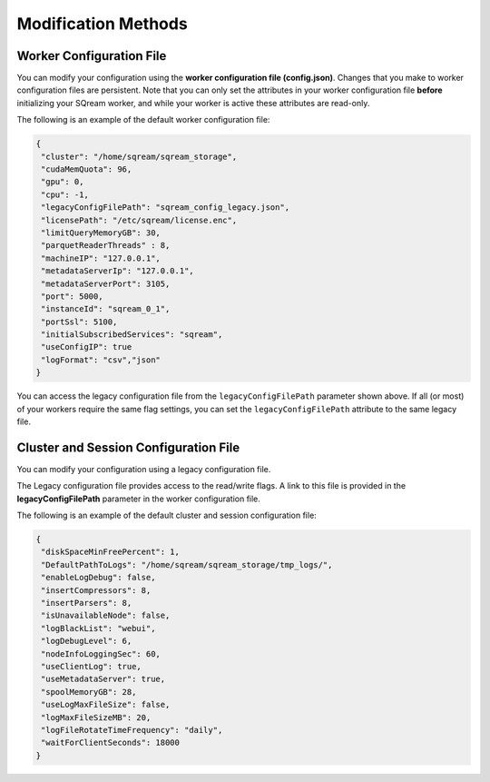 .. _current_method_modification_methods:

**************************
Modification Methods
**************************

.. _modifying_your_configuration_using_the_worker_configuration_file:

Worker Configuration File
--------------------------

You can modify your configuration using the **worker configuration file (config.json)**. Changes that you make to worker configuration files are persistent. Note that you can only set the attributes in your worker configuration file **before** initializing your SQream worker, and while your worker is active these attributes are read-only.

The following is an example of the default worker configuration file:

.. code-block:: json
   
   {
    "cluster": "/home/sqream/sqream_storage",
    "cudaMemQuota": 96,
    "gpu": 0,
    "cpu": -1,
    "legacyConfigFilePath": "sqream_config_legacy.json",
    "licensePath": "/etc/sqream/license.enc",
    "limitQueryMemoryGB": 30,
    "parquetReaderThreads" : 8,
    "machineIP": "127.0.0.1",
    "metadataServerIp": "127.0.0.1",
    "metadataServerPort": 3105,
    "port": 5000,
    "instanceId": "sqream_0_1",
    "portSsl": 5100,
    "initialSubscribedServices": "sqream",
    "useConfigIP": true
    "logFormat": "csv","json"
   }

You can access the legacy configuration file from the ``legacyConfigFilePath`` parameter shown above. If all (or most) of your workers require the same flag settings, you can set the ``legacyConfigFilePath`` attribute to the same legacy file.

.. _modifying_your_configuration_using_a_legacy_configuration_file:

Cluster and Session Configuration File
--------------------------------------

You can modify your configuration using a legacy configuration file.

The Legacy configuration file provides access to the read/write flags. A link to this file is provided in the **legacyConfigFilePath** parameter in the worker configuration file.

The following is an example of the default cluster and session configuration file:

.. code-block:: json
   
   {
    "diskSpaceMinFreePercent": 1,
    "DefaultPathToLogs": "/home/sqream/sqream_storage/tmp_logs/",
    "enableLogDebug": false,
    "insertCompressors": 8,
    "insertParsers": 8,
    "isUnavailableNode": false,
    "logBlackList": "webui",
    "logDebugLevel": 6,
    "nodeInfoLoggingSec": 60,
    "useClientLog": true,
    "useMetadataServer": true,
    "spoolMemoryGB": 28,
    "useLogMaxFileSize": false,
    "logMaxFileSizeMB": 20,
    "logFileRotateTimeFrequency": "daily",
    "waitForClientSeconds": 18000
   }
